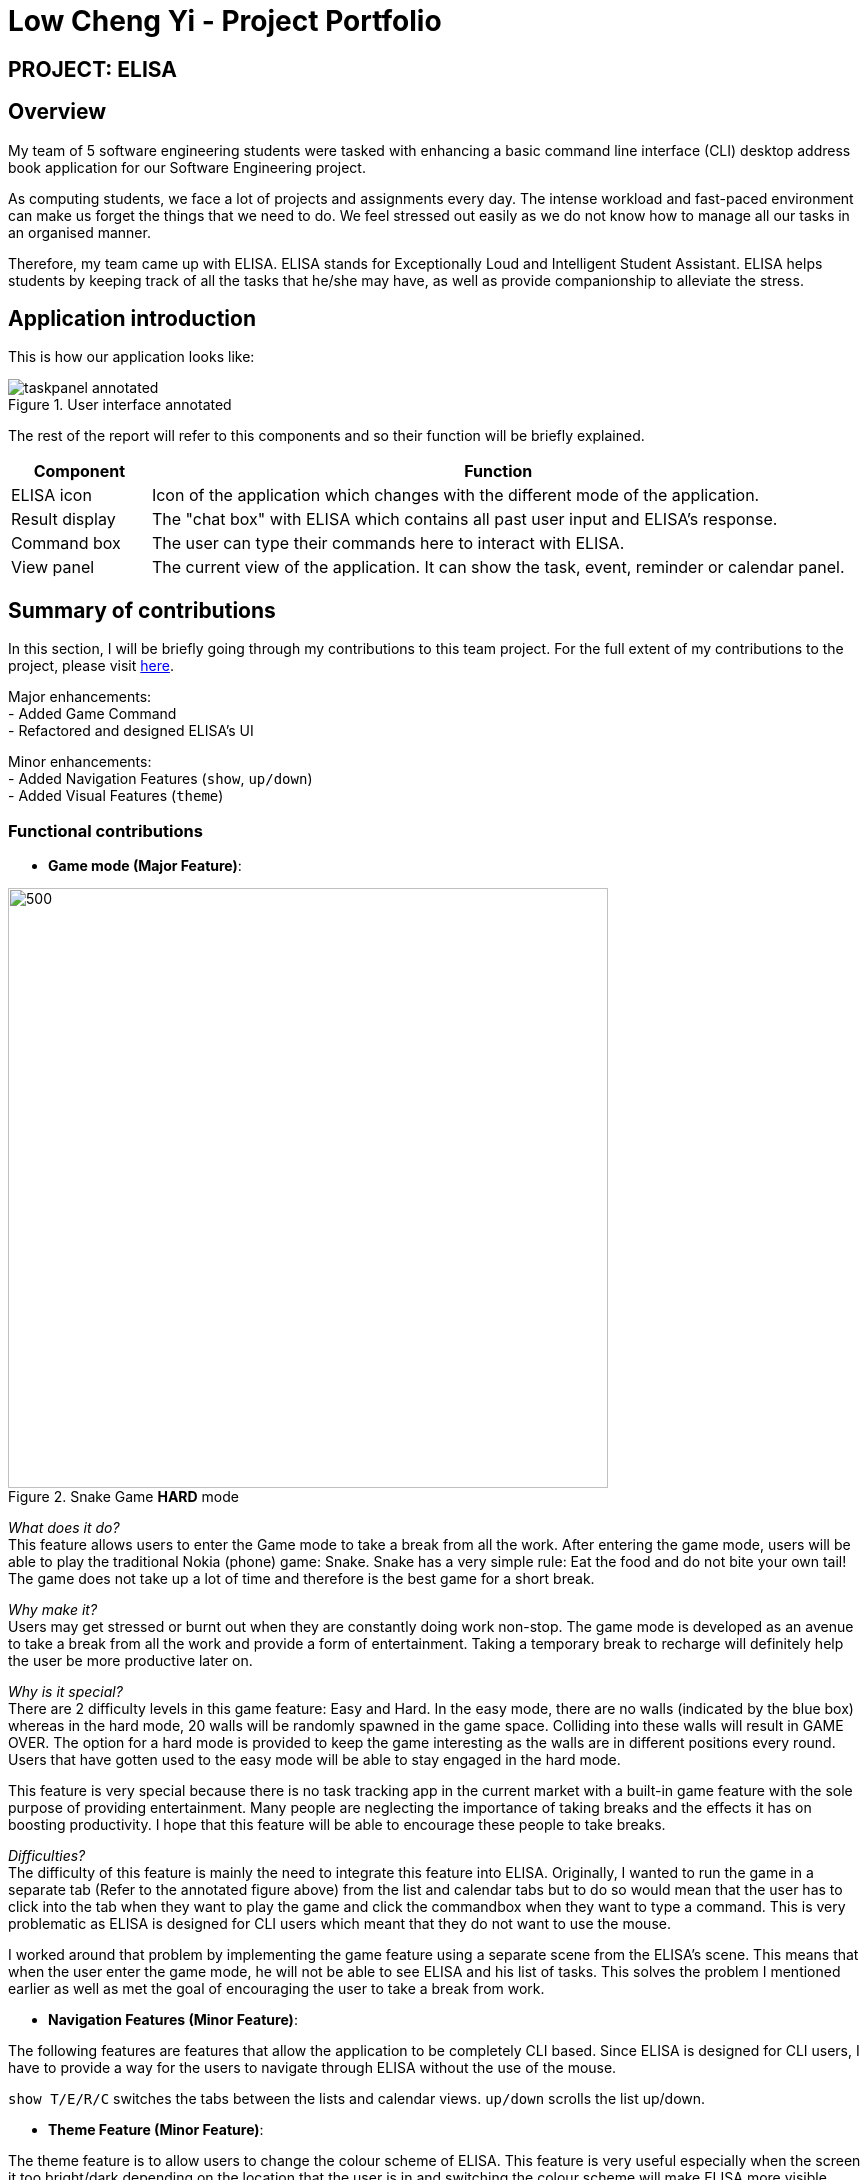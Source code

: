 = Low Cheng Yi - Project Portfolio
:site-section: AboutUs
:imagesDir: ../images
:stylesDir: ../stylesheets

== PROJECT: ELISA

== Overview
My team of 5 software engineering students were tasked with enhancing a basic command line interface (CLI) desktop address book application for our Software Engineering project.

As computing students, we face a lot of projects and assignments every day. The intense workload and fast-paced environment can make us forget the things that we need to do. We feel stressed out easily as we do not know how to manage all our tasks in an organised manner.

Therefore, my team came up with ELISA. ELISA stands for Exceptionally Loud and Intelligent Student Assistant. ELISA helps students by keeping track of all the tasks that he/she may have, as well as provide companionship to alleviate the stress.

== Application introduction
This is how our application looks like:

.User interface annotated
image::sianghwee/taskpanel-annotated.PNG[]
The rest of the report will refer to this components and so their function will be briefly explained.

[cols="2, 10"]
|===
|Component |Function

|ELISA icon
|Icon of the application which changes with the different mode of the application.

|Result display
|The "chat box" with ELISA which contains all past user input and ELISA's response.

|Command box
|The user can type their commands here to interact with ELISA.

|View panel
|The current view of the application. It can show the task, event, reminder or calendar panel.
|===

== Summary of contributions

In this section, I will be briefly going through my contributions to this team project. For the full extent of my contributions to the project, please visit https://nus-cs2103-ay1920s1.github.io/tp-dashboard/#=undefined&search=icesiolz[here].

Major enhancements: +
- Added Game Command +
- Refactored and designed ELISA's UI

Minor enhancements: +
- Added Navigation Features (`show`, `up/down`) +
- Added Visual Features (`theme`)

=== Functional contributions
* *Game mode (Major Feature)*:

.Snake Game *HARD* mode
image::snakegamehard.PNG[500, 600]

_What does it do?_ +
This feature allows users to enter the Game mode to take a break from all the work. After entering the game mode, users will be able to play the traditional Nokia (phone) game: Snake. Snake has a very simple rule: Eat the food and do not bite your own tail! The game does not take up a lot of time and therefore is the best game for a short break.

_Why make it?_ +
Users may get stressed or burnt out when they are constantly doing work non-stop. The game mode is developed as an avenue to take a break from all the work and provide a form of entertainment. Taking a temporary break to recharge will definitely help the user be more productive later on.

_Why is it special?_ +
There are 2 difficulty levels in this game feature: Easy and Hard. In the easy mode, there are no walls (indicated by the blue box) whereas in the hard mode, 20 walls will be randomly spawned in the game space. Colliding into these walls will result in GAME OVER. The option for a hard mode is provided to keep the game interesting as the walls are in different positions every round. Users that have gotten used to the easy mode will be able to stay engaged in the hard mode.

This feature is very special because there is no task tracking app in the current market with a built-in game feature with the sole purpose of providing entertainment. Many people are neglecting the importance of taking breaks and the effects it has on boosting productivity. I hope that this feature will be able to encourage these people to take breaks.

_Difficulties?_ +
The difficulty of this feature is mainly the need to integrate this feature into ELISA. Originally, I wanted to run the game in a separate tab (Refer to the annotated figure above) from the list and calendar tabs but to do so would mean that the user has to click into the tab when they want to play the game and click the commandbox when they want to type a command. This is very problematic as ELISA is designed for CLI users which meant that they do not want to use the mouse.

I worked around that problem by implementing the game feature using a separate scene from the ELISA's scene. This means that when the user enter the game mode, he will not be able to see ELISA and his list of tasks. This solves the problem I mentioned earlier as well as met the goal of encouraging the user to take a break from work.

* *Navigation Features (Minor Feature)*:

The following features are features that allow the application to be completely CLI based. Since ELISA is designed for CLI users, I have to provide a way for the users to navigate through ELISA without the use of the mouse.

`show T/E/R/C` switches the tabs between the lists and calendar views.
`up/down` scrolls the list up/down.

* *Theme Feature (Minor Feature)*:

The theme feature is to allow users to change the colour scheme of ELISA. This feature is very useful especially when the screen it too bright/dark depending on the location that the user is in and switching the colour scheme will make ELISA more visible.

.Theme Feature
image::icesiolz/UG1.png[]

* *UI integration (Major Contribution)*:

For this section, please refer to the annotated diagram above.

I designed the entire UI of ELISA to display the features that ELISA has. While UI may not be considered a feature, it is a huge part of whether an app is user-friendly and therefore I have devoted a significant amount of time into its design.

Firstly the mascot, ELISA. ELISA is a female student assistant, therefore the overall structure of ELISA is that of a female robot. The colour blue is chosen because blue is the most popular colour in the world. (according to a study by Philip Cohen from the University of Maryland) It is a colour often found in nature and people always describe blue as calm and serene, which is what we want users to feel.

Secondly, the chat style `Result Display`. I designed it to be a chat style display so that it would seem like ELISA is an intelligent companion. The chat bubbles allow users to experience texting with a friend (like other instant messaging apps) which has been proven to be helpful in alleviating stress.

Thirdly, the intuitive icons of ELISA that displays information in each list. Green ELISA with a cheerful appearance indicates that a task has been completed while Red ELISA with a crossed eye indicates that a task is incomplete. These icons make ELISA more interesting and friendly to the user as it further personifies ELISA by giving her emotions. Additionally, there were actually more ELISA icons that were designed but not used in the final product because of time constraints and the difficulty of aligning all the elements of the app.


=== Other contributions:

* *Project management*:


* *Refactoring*:

Refactored the UI classes as well as the DarkTheme.css file so that it is able to integrate with the project.

* *Documentation*:


== Contributions to the User Guide

|===
|_Given below are sections I contributed to the User Guide for my main feature. They showcase my ability to write documentation targeting end-users._
|===

Firstly, I designed the heading banners to make the UG more friendly as compared to plain text headings.

.UG banner
image::icesiolz/UG5.png[]

Secondly, I rearranged the features of the UG into better headings such as Visual Features, Navigation Features, CLI Features etc. This improves readability of the UG.

Thirdly, I wrote the Theme Feature, Calendar Feature, Navigation Feature and Game Feature portion of the UG. I will show the Game Feature portion of the UG here below.

image::icesiolz/UG3.png[]

image::icesiolz/UG4.png[]
.Game Feature

== Contributions to the Developer Guide

|===
|_Given below are sections I contributed to the Developer Guide for my main feature. They showcase my ability to write technical documentation and the technical depth of my contributions to the project._
|===

I updated the UI component of the DG as it had been refactored and new classes are added such as TaskListPanel, TaskListCard, ElisaDialogBox etc.

.UI component
image::icesiolz/DG4.png[]

+

I also updated the Game Features portion of the DG as it is a major feature that I have implemented.

image::icesiolz/DG1.png[]
image::icesiolz/DG2.png[]
image::icesiolz/DG3.png[]

.GameFeature


